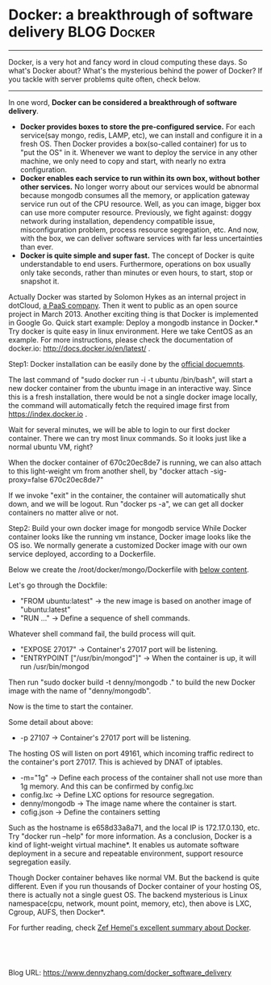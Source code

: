 * Docker: a breakthrough of software delivery                  :BLOG:Docker:
:PROPERTIES:
:type:   tool
:END:

---------------------------------------------------------------------
Docker, is a very hot and fancy word in cloud computing these days. So what's Docker about? What's the mysterious behind the power of Docker? If you tackle with server problems quite often, check below.

[[image-blog:Docker: a breakthrough of software delivery][https://www.dennyzhang.com/wp-content/uploads/denny/docker-icon.png]]

---------------------------------------------------------------------
In one word, *Docker can be considered a breakthrough of software delivery*.
- *Docker provides boxes to store the pre-configured service.* For each service(say mongo, redis, LAMP, etc), we can install and configure it in a fresh OS. Then Docker provides a box(so-called container) for us to "put the OS" in it. Whenever we want to deploy the service in any other machine, we only need to copy and start, with nearly no extra configuration.
- *Docker enables each service to run within its own box, without bother other services.* No longer worry about our services would be abnormal because mongodb consumes all the memory, or application gateway service run out of the CPU resource. Well, as you can image, bigger box can use more computer resource. Previously, we fight against: doggy network during installation, dependency compatible issue, misconfiguration problem, process resource segregation, etc. And now, with the box, we can deliver software services with far less uncertainties than ever.
- *Docker is quite simple and super fast.* The concept of Docker is quite understandable to end users. Furthermore, operations on box usually only take seconds, rather than minutes or even hours, to start, stop or snapshot it.

Actually Docker was started by Solomon Hykes as an internal project in dotCloud, [[http://docker.io][a PaaS company]]. Then it went to public as an open source project in March 2013. Another exciting thing is that Docker is implemented in Google Go.
Quick start example: Deploy a mongodb instance in Docker.*
Try docker is quite easy in linux environment. Here we take CentOS as an example. For more instructions, please check the documentation of docker.io: http://docs.docker.io/en/latest/ .

Step1: Docker installation can be easily done by the [[http://docs.docker.io/en/latest/installation/rhel/][official docuemnts]].

[[image-blog:Install Docker][https://www.dennyzhang.com/wp-content/uploads/denny/docker1.jpg]]

The last command of "sudo docker run -i -t ubuntu /bin/bash", will start a new docker container from the ubuntu image in an interactive way. Since this is a fresh installation, there would be not a single docker image locally, the command will automatically fetch the required image first from https://index.docker.io .

Wait for several minutes, we will be able to login to our first docker container. There we can try most linux commands. So it looks just like a normal ubuntu VM, right?

[[image-blog:Run Docker Container][https://www.dennyzhang.com/wp-content/uploads/denny/docker2.png]]

When the docker container of 670c20ec8de7 is running, we can also attach to this light-weight vm from another shell, by "docker attach -sig-proxy=false 670c20ec8de7"

[[image-blog:docker attach][https://www.dennyzhang.com/wp-content/uploads/denny/docker3.png]]

If we invoke "exit" in the container, the container will automatically shut down, and we will be logout. Run "docker ps -a", we can get all docker containers no matter alive or not.

Step2: Build your own docker image for mongodb service
While Docker container looks like the running vm instance, Docker image looks like the OS iso. We normally generate a customized Docker image with our own service deployed, according to a Dockerfile.

Below we create the /root/docker/mongo/Dockerfile with [[http://docs.docker.io/en/latest/examples/mongodb/][below content]].

[[image-blog:Dockerfile][https://www.dennyzhang.com/wp-content/uploads/denny/docker4.jpg]]

Let's go through the Dockfile:
- "FROM ubuntu:latest" -> the new image is based on another image of "ubuntu:latest"
- "RUN ..." -> Define a sequence of shell commands.
Whatever shell command fail, the build process will quit.
- "EXPOSE 27017" -> Container's 27017 port will be listening.
- "ENTRYPOINT ["/usr/bin/mongod"]" -> When the container is up, it will run /usr/bin/mongod

Then run "sudo docker build -t denny/mongodb ." to build the new Docker image with the name of "denny/mongodb".

Now is the time to start the container.

[[image-blog:docker run][https://www.dennyzhang.com/wp-content/uploads/denny/docker5.jpg]]

Some detail about above:
- -p 27107 -> Container's 27017 port will be listening.
The hosting OS will listen on port 49161, which incoming traffic redirect to the container's port 27017. This is achieved by DNAT of iptables.
- -m="1g" -> Define each process of the container shall not use more than 1g memory.
	And this can be confirmed by config.lxc
- config.lxc -> Define LXC options for resource segregation.
- denny/mongodb -> The image name where the container is start.
- cofig.json ->  Define the containers setting
Such as the hostname is e658d33a8a71, and the local IP is 172.17.0.130, etc.
Try "docker run --help" for more information.
As a conclusion, Docker is a kind of light-weight virtual machine*. It enables us automate software deployment in a secure and repeatable environment, support resource segregation easily.

Though Docker container behaves like normal VM. But the backend is quite different. Even if you run thousands of Docker container of your hosting OS, there is actually not a single guest OS.
The backend mysterious is Linux namespace(cpu, network, mount point, memory, etc), then above is LXC, Cgroup, AUFS, then Docker*.

For further reading, check [[http://www.infoq.com/articles/docker-containers/][Zef Hemel's excellent summary about Docker]].

#+BEGIN_HTML
<a href="https://github.com/dennyzhang/www.dennyzhang.com/tree/master/docker/docker_software_delivery"><img align="right" width="200" height="183" src="https://www.dennyzhang.com/wp-content/uploads/denny/watermark/github.png" /></a>

<div id="the whole thing" style="overflow: hidden;">
<div style="float: left; padding: 5px"> <a href="https://www.linkedin.com/in/dennyzhang001"><img src="https://www.dennyzhang.com/wp-content/uploads/sns/linkedin.png" alt="linkedin" /></a></div>
<div style="float: left; padding: 5px"><a href="https://github.com/dennyzhang"><img src="https://www.dennyzhang.com/wp-content/uploads/sns/github.png" alt="github" /></a></div>
<div style="float: left; padding: 5px"><a href="https://www.dennyzhang.com/slack" target="_blank" rel="nofollow"><img src="https://slack.dennyzhang.com/badge.svg" alt="slack"/></a></div>
</div>

<br/><br/>
<a href="http://makeapullrequest.com" target="_blank" rel="nofollow"><img src="https://img.shields.io/badge/PRs-welcome-brightgreen.svg" alt="PRs Welcome"/></a>
#+END_HTML

Blog URL: https://www.dennyzhang.com/docker_software_delivery

* org-mode configuration                                           :noexport:
#+STARTUP: overview customtime noalign logdone showall
#+DESCRIPTION: 
#+KEYWORDS: 
#+AUTHOR: Denny Zhang
#+EMAIL:  denny@dennyzhang.com
#+TAGS: noexport(n)
#+PRIORITIES: A D C
#+OPTIONS:   H:3 num:t toc:nil \n:nil @:t ::t |:t ^:t -:t f:t *:t <:t
#+OPTIONS:   TeX:t LaTeX:nil skip:nil d:nil todo:t pri:nil tags:not-in-toc
#+EXPORT_EXCLUDE_TAGS: exclude noexport
#+SEQ_TODO: TODO HALF ASSIGN | DONE BYPASS DELEGATE CANCELED DEFERRED
#+LINK_UP:   
#+LINK_HOME: 
